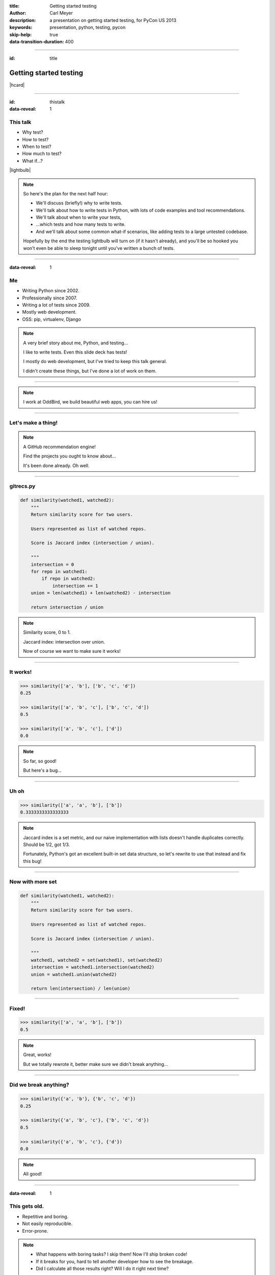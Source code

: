 :title: Getting started testing
:author: Carl Meyer
:description: a presentation on getting started testing, for PyCon US 2013
:keywords: presentation, python, testing, pycon

:skip-help: true
:data-transition-duration: 400


----

:id: title

Getting started testing
=======================

|hcard|

----

:id: thistalk
:data-reveal: 1

This talk
---------

* Why test?

* How to test?

* When to test?

* How much to test?

* What if...?

|lightbulb|

.. |lightbulb| raw:: html

   <img src="images/lightbulb.svg" alt="light bulb" class="innerStep" height="300px" />

.. note::

   So here's the plan for the next half hour:

   * We'll discuss (briefly!) why to write tests.

   * We'll talk about how to write tests in Python, with lots of code examples
     and tool recommendations.

   * We'll talk about when to write your tests,

   * ...which tests and how many tests to write.

   * And we'll talk about some common what-if scenarios, like adding tests to a
     large untested codebase.

   Hopefully by the end the testing lightbulb will turn on (if it hasn't
   already), and you'll be so hooked you won't even be able to sleep tonight
   until you've written a bunch of tests.


----

:data-reveal: 1

Me
----

* Writing Python since 2002.

* Professionally since 2007.

* Writing a lot of tests since 2009.

* Mostly web development.

* OSS: pip, virtualenv, Django

.. note::

   A very brief story about me, Python, and testing...

   I like to write tests. Even this slide deck has tests!

   I mostly do web development, but I've tried to keep this talk general.

   I didn't create these things, but I've done a lot of work on them.

----

.. image:: images/logo.svg
   :width: 800px

.. note::

   I work at OddBird, we build beautiful web apps, you can hire us!

----

Let's make a thing!
-------------------

.. note::

   A GitHub recommendation engine!

   Find the projects you ought to know about...

   It's been done already. Oh well.

----

gitrecs.py
----------

.. code:: python

   def similarity(watched1, watched2):
       """
       Return similarity score for two users.

       Users represented as list of watched repos.

       Score is Jaccard index (intersection / union).

       """
       intersection = 0
       for repo in watched1:
           if repo in watched2:
               intersection += 1
       union = len(watched1) + len(watched2) - intersection

       return intersection / union

.. note::

   Similarity score, 0 to 1.

   Jaccard index: intersection over union.

   Now of course we want to make sure it works!

----

It works!
---------

.. code:: python

   >>> similarity(['a', 'b'], ['b', 'c', 'd'])
   0.25

   >>> similarity(['a', 'b', 'c'], ['b', 'c', 'd'])
   0.5

   >>> similarity(['a', 'b', 'c'], ['d'])
   0.0

.. note::

   So far, so good!

   But here's a bug...

----

Uh oh
-----

.. code:: python

   >>> similarity(['a', 'a', 'b'], ['b'])
   0.3333333333333333

.. note::

   Jaccard index is a set metric, and our naive implementation with lists
   doesn't handle duplicates correctly. Should be 1/2, got 1/3.

   Fortunately, Python's got an excellent built-in set data structure, so let's
   rewrite to use that instead and fix this bug!

----

Now with more set
-----------------

.. code:: python

   def similarity(watched1, watched2):
       """
       Return similarity score for two users.

       Users represented as list of watched repos.

       Score is Jaccard index (intersection / union).

       """
       watched1, watched2 = set(watched1), set(watched2)
       intersection = watched1.intersection(watched2)
       union = watched1.union(watched2)

       return len(intersection) / len(union)

----

Fixed!
------

.. code:: python

   >>> similarity(['a', 'a', 'b'], ['b'])
   0.5

.. note::

   Great, works!

   But we totally rewrote it, better make sure we didn't break anything...

----

Did we break anything?
----------------------

.. code:: python

   >>> similarity({'a', 'b'}, {'b', 'c', 'd'})
   0.25

   >>> similarity({'a', 'b', 'c'}, {'b', 'c', 'd'})
   0.5

   >>> similarity({'a', 'b', 'c'}, {'d'})
   0.0

.. note::

   All good!

----

:data-reveal: 1

This gets old.
--------------

* Repetitive and boring.

* Not easily reproducible.

* Error-prone.

.. note::

   * What happens with boring tasks? I skip them! Now I'll ship broken code!

   * If it breaks for you, hard to tell another developer how to see the
     breakage.

   * Did I calculate all those results right? Will I do it right next time?

----

:data-reveal: 1

We're software developers!
--------------------------

* Automating boring things is what we do.

.. note::

   We know how to handle boring repetitive tasks, we write software to automate
   them!

----

.. invisible-code-block: python

   import io, sys, types
   sys.modules['gitrecs'] = types.ModuleType('gitrecs')
   sys.modules['gitrecs'].similarity = similarity


test_gitrecs.py
---------------

.. code:: python

   from gitrecs import similarity

   assert similarity({'a', 'b'}, {'b', 'c', 'd'}) == 0.25
   assert similarity(['a', 'a'], ['a', 'b']) == 0.5

.. note::

   Better! Easily repeatable tests.

   Hmm, another bug.

----

A bug!
------

.. ignore-next-block
.. code:: python

   from gitrecs import similarity

   assert similarity({}, {}) == 0.0
   assert similarity({'a', 'b'}, {'b', 'c', 'd'}) == 0.25
   assert similarity(['a', 'a'], ['a', 'b']) == 0.5

::

    Traceback (most recent call last):
      File "test_gitrecs.py", line 3, in <module>
        assert similarity({}, {}) == 0.0
      File "/home/carljm/gitrecs.py", line 14, in similarity
        return len(intersection) / len(union)
    ZeroDivisionError: division by zero

.. note::

   We can fix the bug, but we have a problem with our tests: because the first
   one failed, none of the others ran.

   It'd be better if every test ran every time, pass or fail, so we could get a
   more complete picture of what's broken and what isn't.

----

.. code:: python

   def test_empty():
       assert similarity({}, {}) == 0.0

   def test_sets():
       assert similarity({'a', 'b'}, {'b', 'c', 'd'}) == 0.25

   def test_list_with_dupes():
       assert similarity(['a', 'a'], ['a', 'b']) == 0.5

   if __name__ == '__main__':
       for func in test_empty, test_quarter, test_half:
           try:
               func()
           except Exception as e:
               print("{} FAILED: {}".format(func.__name__, e))
           else:
               print("{} passed.".format(func.__name__))

.. note::

   Some code to run each test, catch any exceptions, and report whether the
   test passed or failed.

   Fortunately, we don't have to do this ourselves; there are test runners to
   do this for us!

::

   test_empty FAILED: division by zero
   test_sets passed.
   test_list_with_dupes passed.


----

pip install pytest
------------------

.. code:: python

   from gitrecs import similarity

   def test_empty():
       assert similarity({}, {}) == 0.0

   def test_sets():
       assert similarity({'a', 'b'}, {'b', 'c', 'd'}) == 0.25

   def test_list_with_dupes():
       assert similarity(['a', 'a'], ['a', 'b']) == 0.5

.. note::

   One of these runners is pytest; we can install it and cut our test file down
   to just the tests themselves, no test-running boilerplate at all.

----

::

   $ py.test
   =================== test session starts ===================
   platform linux -- Python 3.3.0 -- pytest-2.3.4
   collected 3 items

   test_gitrecs.py F..

   ======================== FAILURES =========================
   _______________________ test_empty ________________________

       def test_empty():
   >       assert similarity({}, {}) == 0.0

   test_gitrecs.py:4:
   _ _ _ _ _ _ _ _ _ _ _ _ _ _ _ _ _ _ _ _ _ _ _ _ _ _ _ _ _ _

       def similarity(watched1, watched2):
           intersection = watched1.intersection(watched2)
           union = watched1.union(watched2)
   >       return len(intersection) / len(union)
   E       ZeroDivisionError: division by zero

   gitrecs.py:14: ZeroDivisionError
   =========== 1 failed, 2 passed in 0.02 seconds ============

.. note::

   Run py.test - it automatically finds our tests (because they are in a file
   whose name begins with "test", and each test function's name begins with
   "test") and runs them, with isolation so that even if one fails, they all run.

   It shows us the test file it found, shows a dot for each passed test and an
   F for each failed one.

   And we get some nice helpful debugging output around the failure too.

----

Just for kicks:
---------------

.. ignore-next-block
.. code:: python

   import pytest

   from gitrecs import similarity

   @pytest.mark.parametrize('data', [
       (({}, {}), 0.0),
       (({'a', 'b'}, {'b', 'c', 'd'}), 0.25),
       ((['a', 'a'], ['a', 'b']), 0.5)
       ])
   def test_similarity(data):
       args, expected = data
       assert similarity(*args) == expected

.. note::

   For repetitive tests like these that just call the same function on various
   data and assert on the output, py.test gives us a way to clean up that
   repetition: parameterized tests. It runs the test once with each parameter
   set, and they are treated as separate tests, each one can pass or fail
   individually.

----

Now let's fix that bug.
-----------------------

.. code:: python

   def similarity(watched1, watched2):
       """
       Return similarity score for two users.

       Users represented as list of watched repos.

       Score is Jaccard index (intersection / union).

       """
       watched1, watched2 = set(watched1), set(watched2)
       intersection = watched1.intersection(watched2)
       union = watched1.union(watched2)

       if not union:
           return 0.0
       return len(intersection) / len(union)

----

Tests pass! Ship it!
--------------------

::

   $ py.test
   =================== test session starts ===================
   platform linux -- Python 3.3.0 -- pytest-2.3.4
   collected 3 items

   test_gitrecs.py ...

   ================ 3 passed in 0.02 seconds =================

.. note::

   Not only can we ship this code with some confidence that it works now, but
   also some confidence that if we change the implementation in the future and
   reintroduce any of these bugs, we'll catch it as soon as we run the tests.

----

:data-reveal: 1

Test runners
------------

A brief synopsis and digression

* We saw `py.test`_ in action: ``pip install pytest; py.test``

  .. _py.test: http://pytest.org

* `Nose`_ is similar: ``pip install nose; nosetests``

  .. _Nose: https://nose.readthedocs.org/

* Both can run simple function tests with asserts.

* `unittest`_ is in the standard library, similar to "xUnit" test frameworks in
  various languages. Tests require a bit more boilerplate. ``python -m unittest
  discover``

  .. _unittest: http://docs.python.org/3.3/library/unittest.html

* Others: `twisted.trial`_, `zope.testrunner`_

  .. _twisted.trial: http://twistedmatrix.com/trac/wiki/TwistedTrial
  .. _zope.testrunner: https://pypi.python.org/pypi/zope.testrunner

.. note::

   Don't waste too much time worrying about this, you'll do just fine with any
   of them. Better to pick one and dive in and start writing tests! I like
   py.test, use what you like.

----

A unittest test
---------------

.. code:: python

   from unittest import TestCase
   from gitrecs import similarity

   class TestSimilarity(TestCase):
       def test_empty(self):
           score = similarity({}, {})
           self.assertEqual(score, 0.0)

       def test_half(self):
           score = similarity({'a'}, {'a', 'b'})
           self.assertEqual(score, 0.5)

.. note::

   Note the use of methods on self (assertEqual and friends) rather than simple
   asserts.

----

:data-reveal: 1

Why write tests?
----------------

#. Tests tell you when your code is broken.

#. Tests improve the design of your code.

.. note::

   #. ... as we just saw. "More fun to write tests on weekdays than fix bugs on
      weekends." This is the primary reason most people write tests, and it's a
      plenty good one.

   #. ...if you listen to them. How? Let's look at an example.

----

The first draft
~~~~~~~~~~~~~~~

.. code:: python

   class GithubUser:
       def get_watched_repos(self):
           """Return this user's set of watched repos."""
           # ... GitHub API querying happens here ...

   def similarity(user1, user2):
       """Return similarity score for given users."""
       watched1 = user1.get_watched_repos()
       watched2 = user2.get_watched_repos()

       # ... same Jaccard index code ...

.. note::

   You may have been thinking, of course tests are easy to write when you're
   testing nice simple functions like that similarity function.

   Here's a secret: that wasn't the first version of similarity that I
   wrote. The first version looked more like this.

   Imagine writing tests for this similarity function.

----

Harder to test
--------------

.. code:: python

   class FakeGithubUser:
       def __init__(self, watched):
           self.watched = watched

       def get_watched_repos(self):
           return watched

   def test_similarity():
       assert similarity(
           FakeGithubUser({'a'}),
           FakeGithubUser({'a', 'b'})
           ) == 0.5

.. note::

   We take advantage of duck-typing and create a fake replacement for
   GithubUser that doesn't go out and query the GitHub API, it just returns
   whatever we tell it to.

   This is a fine testing technique when testing code that has a collaborator
   that is critical for its purpose. But when you have to do this, it should
   cause you to ask yourself if it's essential to what you want to test, or if
   the design of your code is making testing harder than it should be.

   In this case, the collaborator is an avoidable distraction. What we really
   want to test is the similarity calculation; GithubUser is an irrelevant
   distraction. We can extract a similarity function that operates just on sets
   of repos so it doesn't need to know anything about the GithubUser class, and
   then our tests become much simpler.

----

:data-reveal: 1

Testable is maintainable
------------------------

* Code maintenance == managing change.

* The less a function knows about the world, the more robust it is against
  changes in the world ("principle of least knowledge").

* The less a function knows about the world, the less of the world you
  have to set up in order to test it.

.. note::

   Function (or class, or module - whatever the system under test)

   In this case, similarity is harder to test if it knows about GithubUser,
   because we have to set up a GithubUser (or a fake one) to feed to it for
   every test. And it's also more fragile, because if the name of the
   get_watched_repos method changes, it will break.

   It knows more than it needs to know to do its job! By narrowing its vision
   of the world, we make it both easier to test and easier to maintain.

----

If you can't ditch it, mock
~~~~~~~~~~~~~~~~~~~~~~~~~~~

.. code:: python

   from urllib.request import urlopen
   import json

   API_BASE = 'https://api.github.com'

   class GithubUser:
       def __init__(self, username):
           self.username = username

       def get_watched_repos(self):
           url = API_BASE + '/users/{}/subscriptions'.format(
               self.username)
           response = urlopen(url)
           data = json.loads(response.read().decode('utf-8'))
           return {r['full_name'] for r in data}

``urlopen`` is key; can't push it up to another layer.

.. note::

   Consider testing the "get_watched_repos" method.

   It has a collaborator; the "urlopen" function. This collaborator is
   essential to what it does, we can't push it up to another layer.

   But we don't want our tests hitting the GitHub API every time we run them:
   that's not considerate, and makes our tests fragile to network issues or
   changes in the data at GitHub, which we can't control.

----

:data-reveal: 1

Replacing a collaborator
------------------------

* Could add an argument ("dependency injection").

* Or we can monkeypatch!

.. note::

   * But this argument would only be used in tests, so it's unfortunate to add
     that complexity to the production code. In a static language this might be
     our only choice (and some languages have entire frameworks for it!), but
     in Python we have simpler options.

   * Python module namespaces are malleable at runtime, so we can temporarily
     make a name refer to something else for the duration of a test.

----

.. code:: python

   import json
   import gitrecs

   class FakeResponse:
       def __init__(self, content):
           self.content = content

       def read(self):
           return self.content

   def test_get_watched_repos():
       data = json.dumps(
           [{'full_name': 'a/repo'}, {'full_name': 'b/repo'},
            ]).encode('utf-8')
       fake_urlopen = lambda url: FakeResponse(data)
       _real_urlopen = gitrecs.urlopen
       gitrecs.urlopen = fake_urlopen
       try:
           user = gitrecs.GithubUser('carljm')
           watched = user.get_watched_repos()
       finally:
           gitrecs.urlopen = _real_urlopen
       assert watched == {'a/repo', 'b/repo'}

.. note::

   (Explain what this code is doing; note necessity of finally clause.)

   But this test is ugly and complicated. There's a lot of accidental
   complexity obscuring the essence of the test.

   Fortunately, once again there are tools to do this work for us.

----

With unittest.mock
------------------

.. code:: python

   from unittest import mock
   import json
   import gitrecs

   class FakeResponse:
       def __init__(self, content):
           self.content = content

       def read(self):
           return self.content

   @mock.patch('gitrecs.urlopen')
   def test_get_watched_repos(urlopen):
       data = json.dumps(
           [{'full_name': 'a/repo'}, {'full_name': 'b/repo'},
            ]).encode('utf-8')
       urlopen.return_value = FakeResponse(data)
       user = gitrecs.GithubUser('carljm')
       watched = user.get_watched_repos()
       assert watched == {'a/repo', 'b/repo'}

.. note::

   (Python 2: ``pip install mock`` and ``import mock``.)

   Now mock takes care of the dirty work of replacing ``gitrecs.urlopen`` and
   making sure it gets replaced back at the end of the test, making our test
   shorter and clearer.

   But I'm still not satisfied with it! Essence: if GitHub returns this list of
   dicts, we transform it into a set of repo full_names. Essence obscured here
   by all this accidental complexity: the FakeResponse with a read() method,
   needing to encode stuff to bytes because that's what a urlopen response
   contains, needing to dump a data structure to JSON...

   And if we need to write multiple tests for the data-structure handling,
   every single test will be cluttered with this additional cruft.

----

Separating concerns
-------------------

.. code:: python

   from urllib.request import urlopen
   import json

   API_BASE = 'https://api.github.com'

   def call_api(path):
       url = API_BASE + path
       response = urlopen(url)
       return json.loads(response.read().decode('utf-8'))

   class GithubUser:
       def __init__(self, username):
           self.username = username

       def get_watched_repos(self):
           data = call_api(
               '/users/{}/subscriptions'.format(self.username))
           return {r['full_name'] for r in data}

.. note::

   Now we split out the details of calling GitHub's API and returning the
   parsed JSON data, so our get_watched_repos method doesn't need to concern
   itself with the details of how that data is fetched, decoded, and parsed.

   This refactored code still passes the test we wrote, so we can trust that
   it's correct! But now it allows us to write much simpler tests for
   get_watched_repos.

----

.. code:: python

   from unittest import mock
   import gitrecs

   @mock.patch('gitrecs.call_api')
   def test_get_watched_repos(call_api):
       data = [{'full_name': 'a/r'}, {'full_name': 'b/r'}]
       call_api.return_value = data

       user = gitrecs.GithubUser('carljm')
       watched = user.get_watched_repos()

       assert watched == {'a/r', 'b/r'}
       call_api.assert_called_with(
           '/users/carljm/subscriptions')

.. note::

   Ahh, much better. This test now clearly communicates its purpose, without
   distractions.

   We also use a feature of mock to assert that get_watched_repos calls
   call_api with the correct arguments.

----

.. code:: python

   from unittest import mock
   import json
   import gitrecs

   class FakeResponse:
       def __init__(self, content):
           self.content = content

       def read(self):
           return self.content

   @mock.patch('gitrecs.urlopen')
   def test_call_api(urlopen):
       data = {'some': 'data'}
       content = json.dumps(data).encode('utf-8')
       urlopen.return_value = FakeResponse(content)

       returned = gitrecs.call_api('/some/path')

       assert returned == data
       urlopen.assert_called_with(
           'https://api.github.com/some/path')

.. note::

   For completeness, here's what the test for ``call_api`` would look
   like. Note that this test no longer does anything with the actual data
   returned from the API call, so we really only need this one test with all
   the FakeResponse stuff; we may need many tests for different API calls, and
   they can all omit that complexity.

   We have lost something with this change, though - if the signature of
   ``call_api`` changes, we could change this test and our tests would still
   pass, even though ``get_watched_repos`` is now calling it with the wrong
   arguments. We are now testing both ``call_api`` and ``get_watched_repos`` in
   isolation; we are not testing that their integration - that they work
   together correctly.

----

:data-reveal: 1

Unit tests
----------

* Test one "unit" of code (function or method).

* Isolated from complexities of collaborators.

* Small & fast!

Integration tests
-----------------

* Test that components talk to each other correctly.

* Slower.


.. note::

   Unit.

   * These are the tests we've been looking at.

   * Unless collaborators are simple, replace with fakes.

   * Don't exercise very much code.

   Integration.

   * Can be at various levels: testing integration of two different
     methods/classes, up to end-to-end tests of the entire system (these are
     sometimes called acceptance tests).

   * Exercise more code; may also exercise external systems (e.g. database) and
     require more setup.

----

:data-reveal: 1

Use unit tests for
------------------

* Checking correctness of algorithms, data structures.

* Testing edge cases and error cases, covering all sides of conditionals.

* You can write lots, they're small & fast!


Use integration tests for
-------------------------

* Checking integration of components.

* Checking integration with external systems.

* In a web app, often HTTP request/response tests.

* Don't write one when a unit test would suffice.

.. note::

   E.g. if your similarity function breaks with two empty sets, like we saw at
   the beginning of the talk, write a unit test for your similarity function,
   not an integration test that sets up two fake github users watching no repos
   and runs through everything.

----

:data-reveal: 1

A feature-adding workflow
-------------------------

* Write an integration test describing the working feature.

* Start implementation from the outside in.

* Programming by wish. "I wish I had a function that..." and stub it.

* For each stubbed function, write unit tests describing how it should actually
  work and complete the implementation to make those tests pass.

* Spikes: when you need to just write a bunch of exploratory code to figure out
  the problem.

.. note::

   The question always arises: write your tests first or last? You'll get
   benefit from your tests either way, so do whatever works. I like writing
   tests first.

   Spikes: the test-driven development religion says when you're done with a
   spike, you delete it and rewrite with test-first development, using the
   knowledge you gained from the spike. TBH, I don't usually do this, I just
   add tests and refactor the spiked code as I go to make it more testable.

----

:data-reveal: 1

A bug-fixing workflow
---------------------

* Write a test that fails because of the bug (a regression test).

* Should be a unit test, unless the bug is due to bad interaction between
  components that are individually working correctly.

* Fix the code so the test passes.

* Ship it!

.. note::

   Always, always step one. This is often part of finding and understanding the
   bug. If you haven't written a failing test, you don't have a bug identified
   yet.

----

:data-reveal: 1

A retrofitting workflow
-----------------------

* You have a codebase without tests. It probably isn't structured for testability.

* Start with integration tests verifying the features you care most about.

* Even if you stop there, you still win!

* The integration tests give you confidence to refactor the code as you add
  unit tests.

* Use code coverage as a rough progress-tracking metric.

.. note::

   definition of legacy code: code without tests.

----

Measuring code coverage
-----------------------

* ``pip install coverage``

* ``coverage run --branch `which py.test```

* ``coverage html``

.. note::

   ``--branch``: record not only which lines were and weren't executed, but
   also whether all branches of a conditional were taken.

   ``coverage run`` is the most flexible way to run coverage (can run any
   python script); there are also plugins for py.test and nose that give it
   more integration with the test runner.

   ``coverage html`` generates an HTML report.

----

.. image:: images/coverage.png
   :width: 800px

.. note::

   100% coverage only tells you that every line of code in your program can run
   without error. That's a good minimum baseline; it doesn't tell you whether
   those lines of code are actually doing the right thing! It is a useful way
   to make sure that you have at least one test checking every case that is
   handled by your code (including error cases).

----

See also:
---------

* `tox`_: test your library across multiple Python versions and configurations.

  .. _tox: http://tox.readthedocs.org

* `WebTest`_: request/response testing for WSGI web apps.

  .. _WebTest: http://webtest.pythonpaste.org

* `lettuce`_: write integration tests in English (Python port of Ruby's Cucumber).

  .. _lettuce: http://pythonhosted.org/lettuce/

.. note::

   Didn't have time to cover everything in depth, but here are a few more
   testing tools you should check out:

   * If you're releasing a Python library that other devs will use, you
     probably want it to support at least two or three different versions of
     Python, plus possibly different versions of dependencies as well. This can
     quickly grow to a matrix of a size that's very hard to manage
     manually. Tox makes it easy to run your tests across this whole matrix.

   * If you're writing a web app, a lot of your integration tests will be "send
     a request, check the response" - WebTest is a great tool for these tests.

   * Often integration tests for big systems get kind of long; they have to do
     a fair bit of setup and it isn't trivial to make the assertions you want
     to make. You can address this with utility functions and classes, but
     there are also tools (part of a methodology called "Behavior Driven
     Development") that let you write your acceptance tests in English phrases,
     and define the meaning of those phrases in code. Some people like it, some
     don't; you can try out "lettuce" and see what you think.

----

:data-reveal: 1

Coding with tests...
--------------------

* Is fun and satisfying!

* Reduces repetitive manual testing.

* Replaces fear with confidence.

* Results in better code.

* Worth the effort!

.. note::

   * Nothing like the satisfaction of seeing those rows of dots when all your
     tests are passing.

   It's not easy: test code is real code and requires discipline, engineering,
   and investment to make it correct and maintainable. But it's worth it!

----

:id: questions

Questions?
==========

* `oddbird.github.com/start-testing`_
* `pytest.org`_
* `nedbatchelder.com/code/coverage/`_
* `www.voidspace.org.uk/python/mock/`_
* `tox.readthedocs.org`_
* `webtest.pythonpaste.org`_

.. _oddbird.github.com/start-testing: http://oddbird.github.com/start-testing
.. _pytest.org: http://pytest.org/
.. _nedbatchelder.com/code/coverage/: http://nedbatchelder.com/code/coverage/
.. _www.voidspace.org.uk/python/mock/: http://www.voidspace.org.uk/python/mock/
.. _tox.readthedocs.org: http://tox.readthedocs.org
.. _webtest.pythonpaste.org: http://webtest.pythonpaste.org

|hcard|

.. |hcard| raw:: html

   <div class="vcard">
   <a href="http://www.oddbird.net">
     <img src="images/logo.svg" alt="OddBird" class="logo" />
   </a>
   <h2 class="fn">Carl Meyer</h2>
   <ul class="links">
     <li><a href="http://www.oddbird.net" class="org url">oddbird.net</a></li>
     <li><a href="https://twitter.com/carljm" rel="me">@carljm</a></li>
   </ul>
   </div>
